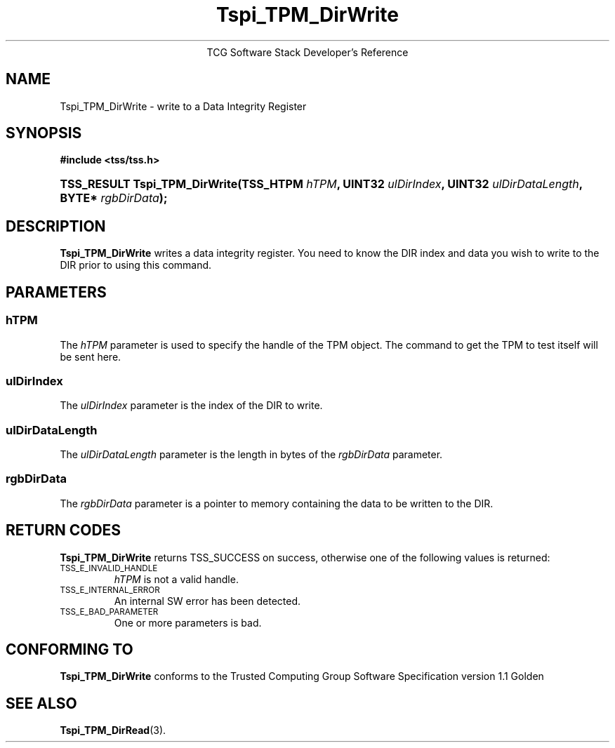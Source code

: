 .\" Copyright (C) 2004 International Business Machines Corporation
.\" Written by Megan Schneider based on the Trusted Computing Group Software Stack Specification Version 1.1 Golden
.\"
.de Sh \" Subsection
.br
.if t .Sp
.ne 5
.PP
\fB\\$1\fR
.PP
..
.de Sp \" Vertical space (when we can't use .PP)
.if t .sp .5v
.if n .sp
..
.de Ip \" List item
.br
.ie \\n(.$>=3 .ne \\$3
.el .ne 3
.IP "\\$1" \\$2
..
.TH "Tspi_TPM_DirWrite" 3 "2004-05-25" "TSS 1.1"
.ce 1
TCG Software Stack Developer's Reference
.SH NAME
Tspi_TPM_DirWrite \- write to a Data Integrity Register
.SH "SYNOPSIS"
.ad l
.hy 0
.B #include <tss/tss.h>
.br
.HP
.BI "TSS_RESULT Tspi_TPM_DirWrite(TSS_HTPM " hTPM ", UINT32 " ulDirIndex ","
.BI	"UINT32 " ulDirDataLength ", BYTE* " rgbDirData ");"
.sp
.ad
.hy

.SH "DESCRIPTION"
.PP
\fBTspi_TPM_DirWrite\fR writes a data integrity
register. You need to know the DIR index and data you wish to write
to the DIR prior to using this command.

.SH "PARAMETERS"
.PP
.SS hTPM
The \fIhTPM\fR parameter is used to specify the handle of the TPM
object. The command to get the TPM to test itself will be sent here.
.SS ulDirIndex
The \fIulDirIndex\fR parameter is the index of the DIR to write.
.SS ulDirDataLength
The \fIulDirDataLength\fR parameter is the length in bytes of the \fIrgbDirData\fR parameter.
.SS rgbDirData
The \fIrgbDirData\fR parameter is a pointer to memory containing the
data to be written to the DIR.

.SH "RETURN CODES"
.PP
\fBTspi_TPM_DirWrite\fR returns TSS_SUCCESS on success, otherwise one of
the following values is returned:
.TP
.SM TSS_E_INVALID_HANDLE
\fIhTPM\fR is not a valid handle.

.TP
.SM TSS_E_INTERNAL_ERROR
An internal SW error has been detected.

.TP
.SM TSS_E_BAD_PARAMETER
One or more parameters is bad.

.SH "CONFORMING TO"

.PP
\fBTspi_TPM_DirWrite\fR conforms to the Trusted Computing Group Software
Specification version 1.1 Golden

.SH "SEE ALSO"

.PP
\fBTspi_TPM_DirRead\fR(3).

